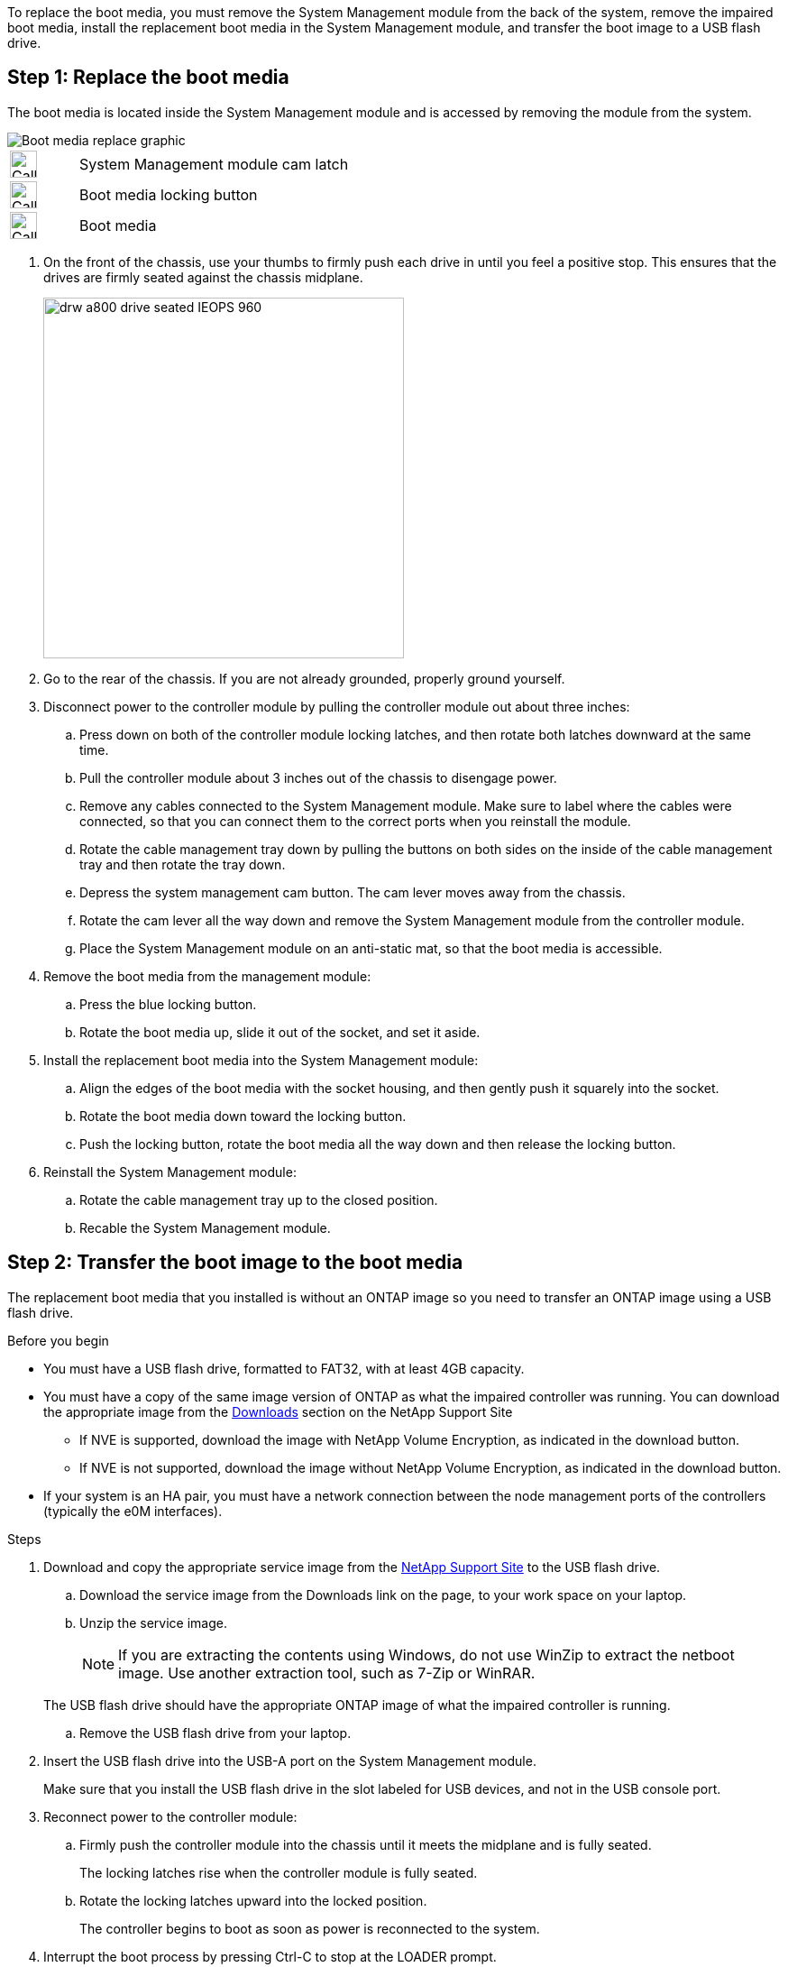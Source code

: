 To replace the boot media, you must remove the System Management module from the back of the system, remove the impaired boot media, install the replacement boot media in the System Management module, and transfer the boot image to a USB flash drive.

== Step 1: Replace the boot media

The boot media is located inside the System Management module and is accessed by removing the module from the system.


image::../media/drw_a70-90_boot_media_remove_replace_ieops-1367.svg[Boot media replace graphic]

[cols="1,4"]
|===
a|
image::../media/legend_icon_01.svg[Callout number 1,width=30px] 
a|
System Management module cam latch
a|
image::../media/legend_icon_02.svg[Callout number 2,width=30px]
a|
Boot media locking button
a|
image::../media/legend_icon_03.svg[Callout number 3,width=30px]
a|
Boot media
|===

. On the front of the chassis, use your thumbs to firmly push each drive in until you feel a positive stop. This ensures that the drives are firmly seated against the chassis midplane.  
+
image::../media/drw_a800_drive_seated_IEOPS-960.svg[width=400px]
+
. Go to the rear of the chassis. If you are not already grounded, properly ground yourself. 

. Disconnect power to the controller module by pulling the controller module out about three inches:
.. Press down on both of the controller module locking latches, and then rotate both latches downward at the same time.
.. Pull the controller module about 3 inches out of the chassis to disengage power.

.. Remove any cables connected to the System Management module. Make sure to label where the cables were connected, so that you can connect them to the correct ports when you reinstall the module.
.. Rotate the cable management tray down by pulling the buttons on both sides on the inside of the cable management tray and then rotate the tray down. 
.. Depress the system management cam button.
The cam lever moves away from the chassis.
 .. Rotate the cam lever all the way down and remove the System Management module from the controller module.
.. Place the System Management module on an anti-static mat, so that the boot media is accessible.
. Remove the boot media from the management module:
.. Press the blue locking button.
.. Rotate the boot media up,  slide it out of the socket, and set it aside.
. Install the replacement boot media into the System Management module:
.. Align the edges of the boot media with the socket housing, and then gently push it squarely into the socket.
.. Rotate the boot media down toward the locking button. 
.. Push the locking button, rotate the boot media all the way down and then release the locking button.
. Reinstall the System Management module: 
.. Rotate the cable management tray up to the closed position.
.. Recable the System Management module.


== Step 2: Transfer the boot image to the boot media

The replacement boot media that you installed is without an ONTAP image so you need to transfer an ONTAP image using a USB flash drive.

.Before you begin

 * You must have a USB flash drive, formatted to FAT32, with at least 4GB capacity.
 * You must have a copy of the same image version of ONTAP as what the impaired controller was running. You can download the appropriate image from the https://support.netapp.com/downloads[Downloads] section on the NetApp Support Site
  ** If NVE is supported, download the image with NetApp Volume Encryption, as indicated in the download button.
  ** If NVE is not supported, download the image without NetApp Volume Encryption, as indicated in the download button.
 * If your system is an HA pair, you must have a network connection between the node management ports of the controllers (typically the e0M interfaces).
 
.Steps
 . Download and copy the appropriate service image from the https://mysupport.netapp.com/[NetApp Support Site] to the USB flash drive.
.. Download the service image from the Downloads link on the page, to your work space on your laptop.
.. Unzip the service image.
+

NOTE: If you are extracting the contents using Windows, do not use WinZip to extract the netboot image. Use another extraction tool, such as 7-Zip or WinRAR.

+
 
The USB flash drive should have the appropriate ONTAP image of what the impaired controller is running.

.. Remove the USB flash drive from your laptop.
. Insert the USB flash drive into the USB-A port on the System Management module. 
+
Make sure that you install the USB flash drive in the slot labeled for USB devices, and not in the USB console port.

. Reconnect power to the controller module:
.. Firmly push the controller module into the chassis until it meets the midplane and is fully seated.
+
The locking latches rise when the controller module is fully seated.
+
.. Rotate the locking latches upward into the locked position.
+
The controller begins to boot as soon as power is reconnected to the system.

 . Interrupt the boot process by pressing Ctrl-C to stop at the LOADER prompt.
+
If you miss this message, press Ctrl-C, select the option to boot to Maintenance mode, and then halt the controller to boot to LOADER.

. Set your network connection type at the LOADER prompt:
 ** If you are configuring DHCP: `ifconfig e0M -auto`
+
NOTE: The target port you configure is the target port you use to communicate with the impaired controller from the healthy controller during var file system restore with a network connection. You can also use the e0M port in this command.

 ** If you are configuring manual connections: `ifconfig e0M -addr=filer_addr -mask=netmask -gw=gateway`
  *** filer_addr is the IP address of the storage system.
  *** netmask is the network mask of the management network that is connected to the HA partner.
  *** gateway is the gateway for the network.
  
+
NOTE: Other parameters might be necessary for your interface. You can enter help ifconfig at the firmware prompt for details.
